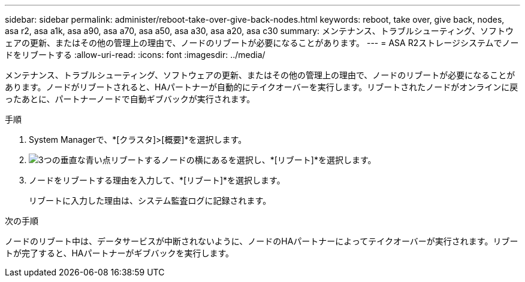 ---
sidebar: sidebar 
permalink: administer/reboot-take-over-give-back-nodes.html 
keywords: reboot, take over, give back, nodes, asa r2, asa a1k, asa a90, asa a70, asa a50, asa a30, asa a20, asa c30 
summary: メンテナンス、トラブルシューティング、ソフトウェアの更新、またはその他の管理上の理由で、ノードのリブートが必要になることがあります。 
---
= ASA R2ストレージシステムでノードをリブートする
:allow-uri-read: 
:icons: font
:imagesdir: ../media/


[role="lead"]
メンテナンス、トラブルシューティング、ソフトウェアの更新、またはその他の管理上の理由で、ノードのリブートが必要になることがあります。ノードがリブートされると、HAパートナーが自動的にテイクオーバーを実行します。リブートされたノードがオンラインに戻ったあとに、パートナーノードで自動ギブバックが実行されます。

.手順
. System Managerで、*[クラスタ]>[概要]*を選択します。
. image:icon_kabob.gif["3つの垂直な青い点"]リブートするノードの横にあるを選択し、*[リブート]*を選択します。
. ノードをリブートする理由を入力して、*[リブート]*を選択します。
+
リブートに入力した理由は、システム監査ログに記録されます。



.次の手順
ノードのリブート中は、データサービスが中断されないように、ノードのHAパートナーによってテイクオーバーが実行されます。リブートが完了すると、HAパートナーがギブバックを実行します。
